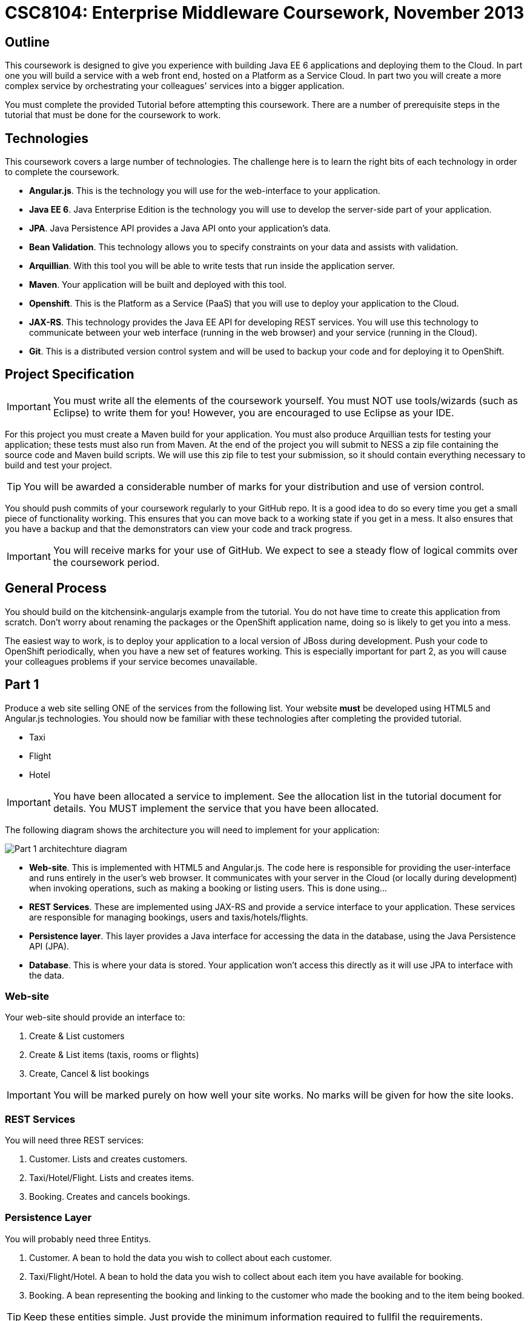 = CSC8104: Enterprise Middleware Coursework, November 2013

== Outline
This coursework is designed to give you experience with building Java EE 6 applications and deploying them to the Cloud. In part one you will build a service with a web front end, hosted on a Platform as a Service Cloud. In part two you will create a more complex service by orchestrating your colleagues' services into a bigger application.

You must complete the provided Tutorial before attempting this coursework. There are a number of prerequisite steps in the tutorial that must be done for the coursework to work.

== Technologies
This coursework covers a large number of technologies. The challenge here is to learn the right bits of each technology in order to complete the coursework.

* *Angular.js*. This is the technology you will use for the web-interface to your application.
* *Java EE 6*. Java Enterprise Edition is the technology you will use to develop the server-side part of your application.
* *JPA*. Java Persistence API provides a Java API onto your application's data.
* *Bean Validation*. This technology allows you to specify constraints on your data and assists with validation.
* *Arquillian*. With this tool you will be able to write tests that run inside the application server.
* *Maven*. Your application will be built and deployed with this tool.
* *Openshift*. This is the Platform as a Service (PaaS) that you will use to deploy your application to the Cloud.
* *JAX-RS*. This technology provides the Java EE API for developing REST services. You will use this technology to communicate between your web interface (running in the web browser) and your service (running in the Cloud). 
* *Git*. This is a distributed version control system and will be used to backup your code and for deploying it to OpenShift.

== Project Specification

IMPORTANT: You must write all the elements of the coursework yourself. You must NOT use tools/wizards (such as Eclipse) to write them for you! However, you are encouraged to use Eclipse as your IDE. 

For this project you must create a Maven build for your application. You must also produce Arquillian tests for testing your application; these tests must also run from Maven. At the end of the project you will submit to NESS a zip file containing the source code and Maven build scripts. We will use this zip file to test your submission, so it should contain everything necessary to build and test your project. 

TIP: You will be awarded a considerable number of marks for your distribution and use of version control.

You should push commits of your coursework regularly to your GitHub repo. It is a good idea to do so every time you get a small piece of functionality working. This ensures that you can move back to a working state if you get in a mess. It also ensures that you have a backup and that the demonstrators can view your code and track progress.

IMPORTANT: You will receive marks for your use of GitHub. We expect to see a steady flow of logical commits over the coursework period.

== General Process
You should build on the kitchensink-angularjs example from the tutorial. You do not have time to create this application from scratch. Don't worry about renaming the packages or the OpenShift application name, doing so is likely to get you into a mess.

The easiest way to work, is to deploy your application to a local version of JBoss during development. Push your code to OpenShift periodically, when you have a new set of features working. This is especially important for part 2, as you will cause your colleagues problems if your service becomes unavailable.

== Part 1 

Produce a web site selling ONE of the services from the following list. Your website *must* be developed using HTML5 and Angular.js technologies. You should now be familiar with these technologies after completing the provided tutorial.

* Taxi 
* Flight 
* Hotel 

IMPORTANT: You have been allocated a service to implement. See the allocation list in the tutorial document for details. You MUST implement the service that you have been allocated. 

The following diagram shows the architecture you will need to implement for your application:

image:images/architecture-p1.png["Part 1 architechture diagram",align="center"]

* *Web-site*. This is implemented with HTML5 and Angular.js. The code here is responsible for providing the user-interface and runs entirely in the user's web browser. It communicates with your server in the Cloud (or locally during development) when invoking operations, such as making a booking or listing users. This is done using...
* *REST Services*. These are implemented using JAX-RS and provide a service interface to your application. These services are responsible for managing bookings, users and taxis/hotels/flights. 
* *Persistence layer*. This layer provides a Java interface for accessing the data in the database, using the Java Persistence API (JPA).
* *Database*. This is where your data is stored. Your application won't access this directly as it will use JPA to interface with the data. 


=== Web-site
Your web-site should provide an interface to:

1. Create & List customers
2. Create & List items (taxis, rooms or flights)
3. Create, Cancel & list bookings

IMPORTANT: You will be marked purely on how well your site works. No marks will be given for how the site looks.

=== REST Services
You will need three REST services:

1. Customer. Lists and creates customers.
2. Taxi/Hotel/Flight. Lists and creates items.
3. Booking. Creates and cancels bookings.

=== Persistence Layer
You will probably need three Entitys.

1. Customer. A bean to hold the data you wish to collect about each customer.
2. Taxi/Flight/Hotel. A bean to hold the data you wish to collect about each item you have available for booking.
3. Booking. A bean representing the booking and linking to the customer who made the booking and to the item being booked.

TIP: Keep these entities simple. Just provide the minimum information required to fullfil the requirements. 

=== Report Hints
* Describe the composition of your service, including each of the JAX-RS services and how they interact. You might like to draw a diagram like the one above to help explain your architecture.

== Part 2
You will now need to integrate three services into a simple travel agent application; which you will update your web site to support. You will use your own service and two other services provided by your colleagues.
The services you need to integrate are: 

* 1 x Hotel service 
* 1 x Taxi services 
* 1 x Flight service 

You must ensure that either every part of a booking is made, or no parts of the booking are made. Remember, each part of the booking can be cancelled using the provided cancel operation. For example, the user would not want to book a flight, if they didn't have somewhere to stay at the destination.
You should provide a mechanism that allows a booking to fail. For example, you could fail a booking if the date is too far in the future. This will allow you to easily control which booking fails and which succeeds. You should then be able to set up a scenario where the first two bookings succeed and the remaining booking fails. Your web application should detect this failure and cancel the previous bookings that succeeded.

IMPORTANT: It is very important that the user does not end up with a partial booking. Otherwise they may end up paying for a flight, without having a hotel to stay in.

image:images/architecture-p2.png["Part 2 architechture diagram",align="center"]
 
The diagram above shows the type of interaction that you should have achieved by completing part 2.

TIP: You may find that you are ready to use your colleagues’ services before they are ready to make them available. If this happens then you can temporarily use your own service three times and then switch to your colleagues’ services when they become available.

TIP: You may also find it hard to utilize the exact service types specified above, due to the progress of your colleagues. In this case you may duplicate the service types; for example, two Taxi services and one Flight service. However, you must make sure that the two services you select are offered by two different colleagues!

=== Report Hints
* What problems did you have utilising your colleagues’ services? How would these problems be exacerbated had the producers of these services not been in the same room?
* What problems did you have offering your service to your colleagues?

=== Part 3
TODO: What should we put here? Maybe drop this part for this year? Discuss Ideas after Ellis has gone through the coursework.

== Submission Guidelines

=== Demonstration
Prior to submission you will provide a 10-15 minute demonstration to one of the Course Demonstrators. You will be expected to describe your technical solution and discuss your personal experiences throughout the project.

A sign-up sheet for demonstration slots will be made available in the Computer clusters during the first week of practical sessions.

=== Coursework submission
You must submit all code via the coursework submission system (NESS). As stated above, we must be able to build and test your submission using your Maven build. 

You should also submit a short report via NESS (roughly three pages) summarising the work carried out on this project, and an evaluation of how much you achieved. We are particularly interested in any assumptions you made, and how they motivated particular design decisions. You should also provide a brief discussion of your personal experience of the development process; e.g. which aspects of the project did find particularly easy/hard?

We have provided a list of things you should cover in your report in the "Report Hints" sections of this document.

== Finally
Demonstrators will be available in your cluster rooms during all practical sessions. You should go and see them if you are having any difficulties. This includes understanding what you have to do.

Discussion Boards will also be available for CSC8104 in Blackboard (http://bb.ncl.ac.uk). You may post any questions about the tutorial or coursework assignment here, and the discussion boards will be monitored by Course Demonstrators. Before posting you should use the discussion boards' search facilities to see if somebody has already encountered the same problem.

TIP: If you see a question on the discussion boards you know how to answer, we strongly encourage you to assist your colleagues!
